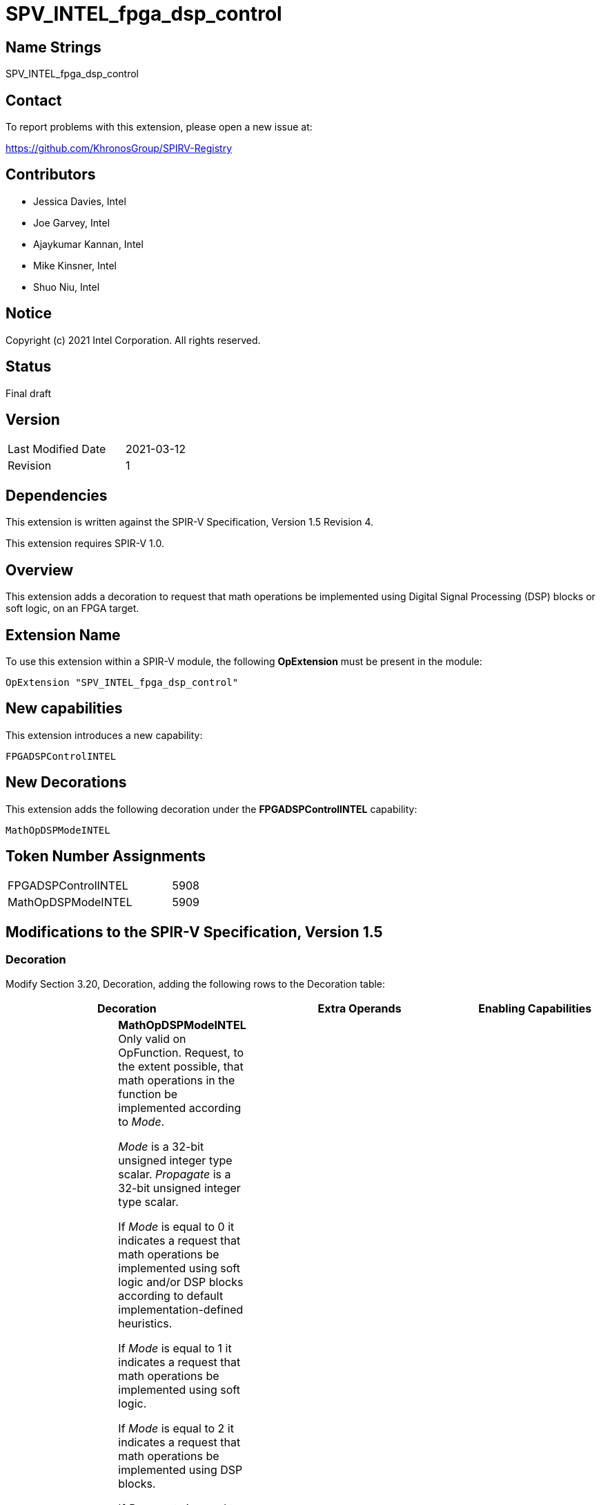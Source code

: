 SPV_INTEL_fpga_dsp_control
==========================

== Name Strings

SPV_INTEL_fpga_dsp_control

== Contact

To report problems with this extension, please open a new issue at:

https://github.com/KhronosGroup/SPIRV-Registry

== Contributors

- Jessica Davies, Intel
- Joe Garvey, Intel
- Ajaykumar Kannan, Intel
- Mike Kinsner, Intel
- Shuo Niu, Intel

== Notice

Copyright (c) 2021 Intel Corporation.  All rights reserved.

== Status

Final draft

== Version

[width="40%",cols="25,25"]
|========================================
| Last Modified Date | 2021-03-12
| Revision           | 1
|========================================

== Dependencies

This extension is written against the SPIR-V Specification,
Version 1.5 Revision 4.

This extension requires SPIR-V 1.0.

== Overview

This extension adds a decoration to request that math operations be implemented using
Digital Signal Processing (DSP) blocks or soft logic, on an FPGA target.

== Extension Name

To use this extension within a SPIR-V module, the following *OpExtension* must be present in the module:

----
OpExtension "SPV_INTEL_fpga_dsp_control"
----

== New capabilities
This extension introduces a new capability:

----
FPGADSPControlINTEL
----

== New Decorations

This extension adds the following decoration under the *FPGADSPControlINTEL* capability:

----
MathOpDSPModeINTEL
----

== Token Number Assignments

--
[width="40%"]
[cols="70%,30%"]
[grid="rows"]
|====
|FPGADSPControlINTEL        |5908
|MathOpDSPModeINTEL         |5909
|====
--

== Modifications to the SPIR-V Specification, Version 1.5

=== Decoration

Modify Section 3.20, Decoration, adding the following rows to the Decoration table:

--
[options="header"]
|====
2+^| Decoration 2+^| Extra Operands ^| Enabling Capabilities
| 5909 | *MathOpDSPModeINTEL* +
Only valid on OpFunction.
Request, to the extent possible, that math operations in the function be implemented according to _Mode_.

_Mode_ is a 32-bit unsigned integer type scalar. _Propagate_ is a 32-bit unsigned integer type scalar.

If _Mode_ is equal to 0 it indicates a request that math operations be implemented using soft logic and/or DSP blocks according to default implementation-defined heuristics.

If _Mode_ is equal to 1 it indicates a request that math operations be implemented using soft logic.

If _Mode_ is equal to 2 it indicates a request that math operations be implemented using DSP blocks.

If _Propagate_ is equal to 0, the _Mode_ request applies to math operations in this function F only, and does not extend to math operations executed as part of function calls made by F.

If _Propagate_ is equal to 1, the _Mode_ request applies to math operations in this function F, and to all math operations executed as part of functions called (transitively) by F, unless a called function G has a MathOpDSPModeINTEL decoration. The decoration on G takes precedence for G and all functions called (transitively) by G, i.e., the _Mode_ request from F does not apply to G nor functions called (transitively) by G.

If _Propagate_ is equal to 2, the _Mode_ request applies to all math operations in this function F, and to all math operations executed as part of function calls made (transitively) by F, overriding any MathOpDSPModeINTEL on the called functions.

| Literal +
_Mode_ | Literal +
_Propagate_ | *FPGADSPControlINTEL*
|====
--

=== Capability

Modify Section 3.31, Capability, adding a row to the Capability table:
--
[options="header"]
|====
2+^| Capability ^| Implicitly Declares
| 5908 | FPGADSPControlINTEL |
|====
--

=== Validation Rules

None.

== Issues

None.

== Revision History

[cols="5,15,15,70"]
[grid="rows"]
[options="header"]
|========================================
|Rev|Date|Author|Changes
|1|2021-03-12|Jessica Davies|*Initial public release*
|========================================
